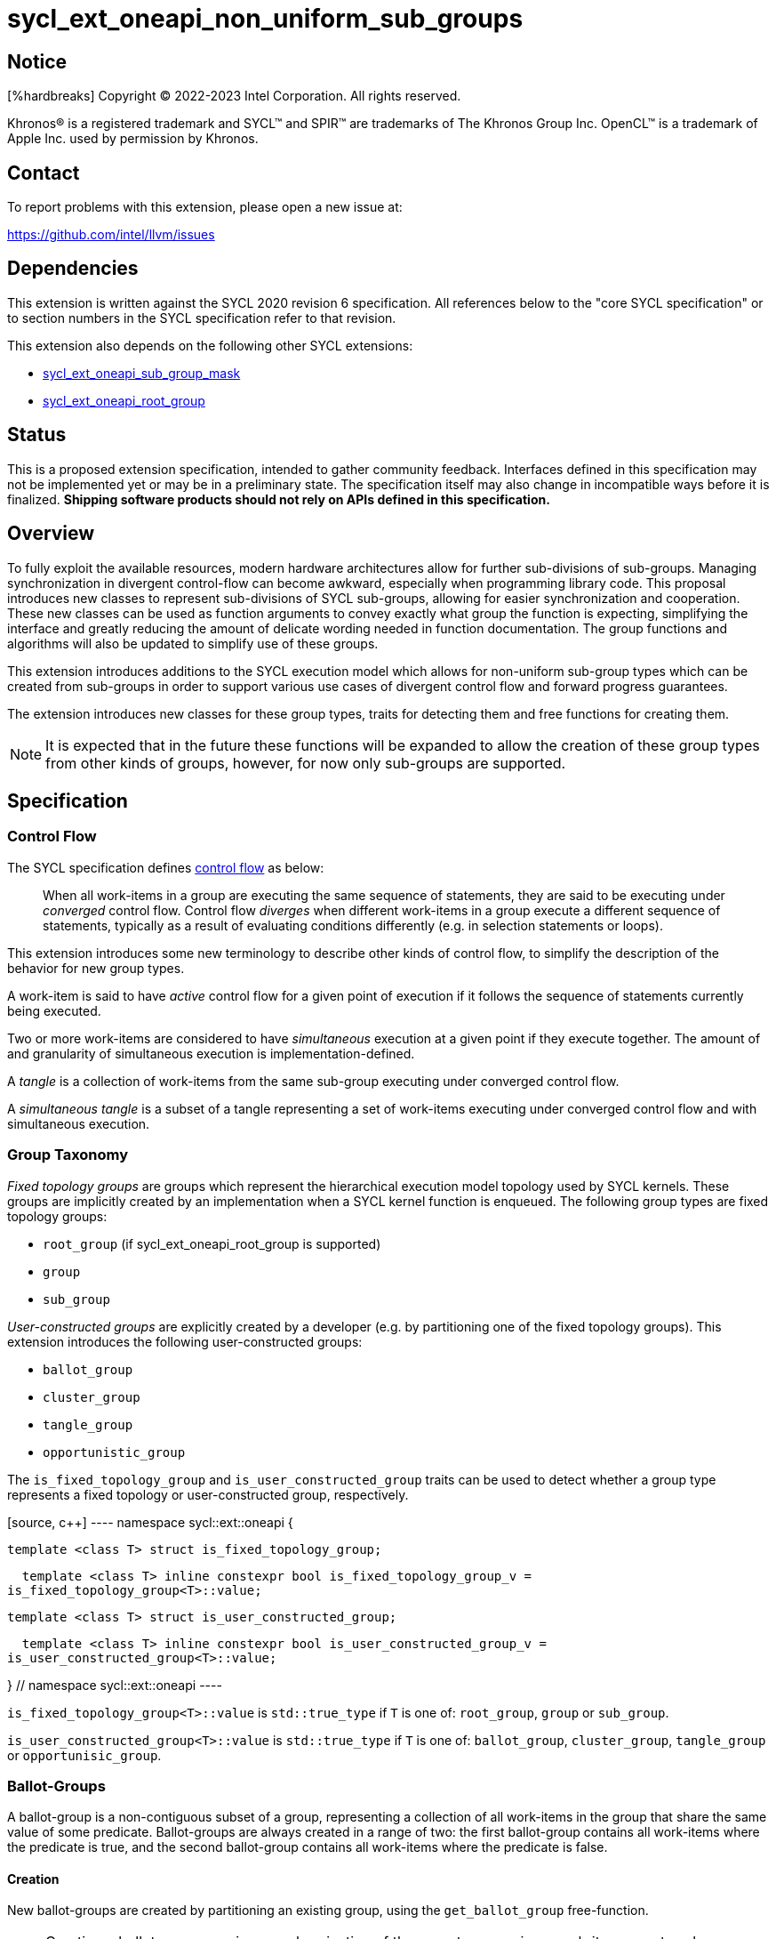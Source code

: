 = sycl_ext_oneapi_non_uniform_sub_groups

:source-highlighter: coderay :coderay-linenums-mode: table

// This section needs to be after the document title.
:doctype: book :toc2: :toc: left :encoding: utf-8 :lang: en

:blank: pass:[ +]

// Set the default source code type in this document to C++, for syntax
// highlighting purposes.  This is needed because docbook uses c++ and html5
// uses cpp.
:language: {basebackend@docbook:c++:cpp}


== Notice

[%hardbreaks] Copyright (C) 2022-2023 Intel Corporation.  All rights reserved.

Khronos(R) is a registered trademark and SYCL(TM) and SPIR(TM) are trademarks
of The Khronos Group Inc.  OpenCL(TM) is a trademark of Apple Inc. used by
permission by Khronos.


== Contact

To report problems with this extension, please open a new issue at:

https://github.com/intel/llvm/issues


== Dependencies

This extension is written against the SYCL 2020 revision 6 specification.  All
references below to the "core SYCL specification" or to section numbers in the
SYCL specification refer to that revision.

This extension also depends on the following other SYCL extensions:

* link:https://github.com/intel/llvm/blob/sycl/sycl/doc/extensions/supported/sycl_ext_oneapi_sub_group_mask.asciidoc[sycl_ext_oneapi_sub_group_mask]
* link:https://github.com/intel/llvm/blob/sycl/sycl/doc/extensions/proposed/sycl_ext_oneapi_root_group.asciidoc[sycl_ext_oneapi_root_group]


== Status

This is a proposed extension specification, intended to gather community
feedback.  Interfaces defined in this specification may not be implemented yet
or may be in a preliminary state.  The specification itself may also change in
incompatible ways before it is finalized.  *Shipping software products should
not rely on APIs defined in this specification.*


== Overview

To fully exploit the available resources, modern hardware architectures allow
for further sub-divisions of sub-groups. Managing synchronization in divergent
control-flow can become awkward, especially when programming library code.
This proposal introduces new classes to represent sub-divisions of SYCL
sub-groups, allowing for easier synchronization and cooperation. These new
classes can be used as function arguments to convey exactly what group the
function is expecting, simplifying the interface and greatly reducing the
amount of delicate wording needed in function documentation. The group
functions and algorithms will also be updated to simplify use of these groups.

This extension introduces additions to the SYCL execution model which allows
for non-uniform sub-group types which can be created from sub-groups in order
to support various use cases of divergent control flow and forward progress
guarantees.

The extension introduces new classes for these group types, traits for
detecting them and free functions for creating them.

NOTE: It is expected that in the future these functions will be expanded to
allow the creation of these group types from other kinds of groups, however,
for now only sub-groups are supported.


== Specification

=== Control Flow

The SYCL specification defines
link:https://registry.khronos.org/SYCL/specs/sycl-2020/html/sycl-2020.html#control-flow[control
flow] as below:

> When all work-items in a group are executing the same sequence of statements,
> they are said to be executing under _converged_ control flow. Control flow
> _diverges_ when different work-items in a group execute a different sequence
> of statements, typically as a result of evaluating conditions differently
> (e.g.  in selection statements or loops).

This extension introduces some new terminology to describe other kinds of
control flow, to simplify the description of the behavior for new group types.

A work-item is said to have _active_ control flow for a given point of
execution if it follows the sequence of statements currently being executed.

Two or more work-items are considered to have _simultaneous_ execution at a
given point if they execute together. The amount of and granularity of
simultaneous execution is implementation-defined.

A _tangle_ is a collection of work-items from the same sub-group executing
under converged control flow.

A _simultaneous tangle_ is a subset of a tangle representing a set of
work-items executing under converged control flow and with simultaneous
execution.


=== Group Taxonomy

_Fixed topology groups_ are groups which represent the hierarchical execution
model topology used by SYCL kernels. These groups are implicitly created by an
implementation when a SYCL kernel function is enqueued. The following group
types are fixed topology groups:

- `root_group` (if sycl_ext_oneapi_root_group is supported)
- `group`
- `sub_group`

_User-constructed groups_ are explicitly created by a developer (e.g. by
partitioning one of the fixed topology groups). This extension introduces the
following user-constructed groups:

- `ballot_group`
- `cluster_group`
- `tangle_group`
- `opportunistic_group`

The `is_fixed_topology_group` and `is_user_constructed_group` traits can be
used to detect whether a group type represents a fixed topology or
user-constructed group, respectively.

[source, c++] ---- namespace sycl::ext::oneapi {

  template <class T> struct is_fixed_topology_group;

  template <class T> inline constexpr bool is_fixed_topology_group_v =
is_fixed_topology_group<T>::value;


  template <class T> struct is_user_constructed_group;

  template <class T> inline constexpr bool is_user_constructed_group_v =
is_user_constructed_group<T>::value;

} // namespace sycl::ext::oneapi ----

`is_fixed_topology_group<T>::value` is `std::true_type` if `T` is one of:
`root_group`, `group` or `sub_group`.

`is_user_constructed_group<T>::value` is `std::true_type` if `T` is one of:
`ballot_group`, `cluster_group`, `tangle_group` or `opportunisic_group`.


=== Ballot-Groups

A ballot-group is a non-contiguous subset of a group, representing a collection
of all work-items in the group that share the same value of some predicate.
Ballot-groups are always created in a range of two: the first ballot-group
contains all work-items where the predicate is true, and the second
ballot-group contains all work-items where the predicate is false.


==== Creation

New ballot-groups are created by partitioning an existing group, using the
`get_ballot_group` free-function.

NOTE: Creating a ballot-group requires synchronization of the parent group,
since work-items must exchange predicate values in order to determine group
membership.

[source, c++] ---- namespace ext::oneapi {

template <typename Group> ballot_group get_ballot_group(Group group, bool
predicate);

} // namespace ext::oneapi ---- _Constraints_: Available only if
`sycl::is_group_v<std::decay_t<Group>> && std::is_same_v<Group,
sycl::sub_group>` is true.

_Preconditions_: All work-items in `group` must encounter this function in
converged control flow.

_Effects_: Synchronizes all work-items in `group`.

_Returns_: A `ballot_group` consisting of the work-items in `group` for which
`predicate` has the same value as the calling work-item.


==== `ballot_group` Class

[source, c++] ---- namespace sycl::ext::oneapi {

class ballot_group { public: using id_type = id<1>; using range_type =
range<1>; using linear_id_type = uint32_t; static constexpr int dimensions = 1;
static constexpr sycl::memory_scope fence_scope =
sycl::memory_scope::sub_group;
    
    id_type get_group_id() const;

    id_type get_local_id() const;

    range_type get_group_range() const;

    range_type get_local_range() const;

    linear_id_type get_group_linear_id() const;

    linear_id_type get_local_linear_id() const;

    linear_id_type get_group_linear_range() const;

    linear_id_type get_local_linear_range() const;

    bool leader() const; };

} ----

[source,c++] ---- id_type get_group_id() const; ---- _Returns_: An `id`
representing the index of the ballot-group.

NOTE: This will always be either 0 (representing the group of work-items where
the predicate was true) or 1 (representing the group of work-items where the
predicate was false).

[source,c++] ---- id_type get_local_id() const; ---- _Returns_: An `id`
representing the calling work-item's position within the ballot-group.

[source,c++] ---- range_type get_group_range() const; ---- _Returns_: A `range`
representing the number of ballot-groups.

NOTE: This will always return a `range` of 2, as there will always be two
groups; one representing the group of work-items where the predicate was true
and another representing the group of work-items where the predicate was false.

[source,c++] ---- range_type get_local_range() const; ---- _Returns_: A `range`
representing the number of work-items in the ballot-group.

[source,c++] ---- id_type get_group_linear_id() const; ---- _Returns_: A
linearized version of the `id` returned by `get_group_id()`.

[source,c++] ---- id_type get_local_linear_id() const; ---- _Returns_: A
linearized version of the `id` returned by `get_local_linear_id()`.

[source,c++] ---- range_type get_group_linear_range() const; ---- _Returns_: A
linearized version of the `id` returned by `get_group_range()`.

[source,c++] ---- range_type get_local_linear_range() const; ---- _Returns_: A
linearized version of the `id` returned by `get_local_range()`.

[source,c++] ---- bool leader() const; ---- _Returns_: `true` for exactly one
work-item in the ballot-group, if the calling work-item is the leader of the
ballot-group, and `false` for all other work-items in the ballot-group. The
leader of the ballot-group is guaranteed to be the work-item for which
`get_local_id()` returns 0.


==== Usage Example

In the following example a sub-group is split up and one branch of the control
flow performs a group barrier with a subset of the sub-group. This subset is
then further subdivided.

[source, c++] ---- auto sub_group = it.get_sub_group(); auto will_branch =
sub_group.get_local_linear_id() % 2 == 0;
// get group representing the subset of the sub-group that took the branch
sycl::ext::oneapi::ballot_group inner =
sycl::ext::oneapi::get_ballot_group(sub_group, will_branch); if (will_branch) {
  // synchronize across the work-items that took the branch
  sycl::group_barrier(inner);

  // reduce across subset of outer work-items that took the branch
  float ix = sycl::reduce_over_group(inner, x, plus<>());

  // once again diverge the groups
  auto will_branch_further = inner.get_local_linear_id() < 8; auto inner_inner
= get_ballot_group(inner, will_branch_further); if (will_branch_further) {
      // still synchronizing without deadlock
      sycl::group_barrier(inner_inner); } }

// take a subset of an opportunistic group
auto matching_active_items =
get_ballot_group(get_opportunistic_group(sub_group), some_predicate()); ----

This will allow functions to cause divergent control flow without having to
consider how to converge again to synchronize.


=== Cluster-Groups

A cluster-group is a contiguous collection of work-items created by subdividing
a group into equally sized parts, such that each work-item is a member of
exactly one cluster. The size of a cluster-group is a static (compile-time)
property.


==== Creation

New cluster-groups are created by partitioning an existing group, using the
`get_cluster_group` free-function.

NOTE: Creating a cluster-group does not require synchronization of the parent
group, since work-items can independently identify cluster members given a
fixed cluster size.

[source, c++] ---- namespace ext::oneapi {

template <size_t ClusterSize, typename Group> cluster_group<ClusterSize>
get_cluster_group(Group group);

} // namespace ext::oneapi ----

_Constraints_: Available only if `sycl::is_group_v<std::decay_t<Group>> &&
std::is_same_v<Group, sycl::sub_group>` is true. `ClusterSize` must be positive
and a power of 2.

_Preconditions_: `ClusterSize` must be less than or equal to the result of
`group.get_max_local_range()`. `group.get_local_linear_range()` must be evenly
divisible by `ClusterSize`.

_Returns_: A `cluster_group<ClusterSize>` consisting of all work-items in
`group` that are in the same cluster as the calling work-item.


==== `cluster_group` Class

[source, c++] ---- namespace sycl::ext::oneapi {

template <std::size_t ClusterSize> class cluster_group { public: using id_type
= id<1>; using range_type = range<1>; using linear_id_type = uint32_t; static
constexpr int dimensions = 1; static constexpr sycl::memory_scope fence_scope =
sycl::memory_scope::sub_group;
    
    id_type get_group_id() const;

    id_type get_local_id() const;

    range_type get_group_range() const;

    range_type get_local_range() const;

    linear_id_type get_group_linear_id() const;

    linear_id_type get_local_linear_id() const;

    linear_id_type get_group_linear_range() const;

    linear_id_type get_local_linear_range() const;

    bool leader() const; };

} ----

[source,c++] ---- id_type get_group_id() const; ---- _Returns_: An `id`
representing the index of the cluster-group.

[source,c++] ---- id_type get_local_id() const; ---- _Returns_: An `id`
representing the calling work-item's position within the cluster-group.

[source,c++] ---- range_type get_group_range() const; ---- _Returns_: A `range`
representing the number of cluster-groups.

[source,c++] ---- range_type get_local_range() const; ---- _Returns_: A `range`
representing the number of work-items in the cluster-group.

[source,c++] ---- id_type get_group_linear_id() const; ---- _Returns_: A
linearized version of the `id` returned by `get_group_id()`.

[source,c++] ---- id_type get_local_linear_id() const; ---- _Returns_: A
linearized version of the `id` returned by `get_local_linear_id()`.

[source,c++] ---- range_type get_group_linear_range() const; ---- _Returns_: A
linearized version of the `id` returned by `get_group_range()`.

[source,c++] ---- range_type get_local_linear_range() const; ---- _Returns_: A
linearized version of the `id` returned by `get_local_range()`.

[source,c++] ---- bool leader() const; ---- _Returns_: `true` for exactly one
work-item in the cluster-group, if the calling work-item is the leader of the
cluster-group, and `false` for all other work-items in the cluster-group. The
leader of the cluster-group is guaranteed to be the work-item for which
`get_local_id()` returns 0.


==== Usage Examples

[source, c++] ----
// sum the buffer in groups of 8
constexpr std::size_t cluster_size = 8; auto sub_group = it.get_sub_group();
auto cluster = get_cluster_group<cluster_size>(sub_group);
// compiler knows that exactly 3 shuffles are needed to sum the values
auto result = sycl::reduce_over_group(cluster, buf[it.get_local_linear_id()],
sycl::plus<>()); if (cluster.leader()){
buf[it.get_local_linear_id()/cluster_size] = result; } ----

Another use of `cluster_group` would be to provide an interface with a
compile-time known size of cluster-group as an argument.

[source, c++] ---- void
func_that_needs_4_work_items(sycl::ext::oneapi::cluster_group<4> group); ----


=== Tangle-Groups

A tangle-group is a non-contiguous subset of a group representing work-items
executing in a tangle. A tangle-group can therefore be used to capture all
work-items currently executing the same control flow.


==== Creation

New tangle-groups are created by partitioning an existing group, using the
`get_tangle_group` free-function.

NOTE: Creating a tangle-group may require synchronization of the parent group
on some devices, since it may be necessary to wait for work-items to
reconverge. For consistency, synchronization is required by all
implementations.

[source, c++] ---- namespace ext::oneapi {

template <typename Group> tangle_group get_tangle_group(Group group);

} // namespace ext::oneapi ----

_Constraints_: Available only if `sycl::is_group_v<std::decay_t<Group>> &&
std::is_same_v<Group, sycl::sub_group>` is true.

_Preconditions_: All work-items in `group` must encounter this function in
converged control flow.

_Effects_: Synchronizes all work-items in `group`.

_Returns_: A `tangle_group` consisting of the work-items in `group` which are
part of the same tangle.


==== `tangle_group` Class

[source, c++] ---- namespace sycl::ext::oneapi {

class tangle_group { public: using id_type = id<1>; using range_type =
range<1>; using linear_id_type = uint32_t; static constexpr int dimensions = 1;
static constexpr sycl::memory_scope fence_scope =
sycl::memory_scope::sub_group;
    
    id_type get_group_id() const;

    id_type get_local_id() const;

    range_type get_group_range() const;

    range_type get_local_range() const;

    linear_id_type get_group_linear_id() const;

    linear_id_type get_local_linear_id() const;

    linear_id_type get_group_linear_range() const;

    linear_id_type get_local_linear_range() const;

    bool leader() const; };

} ----

[source,c++] ---- id_type get_group_id() const; ---- _Returns_: An `id`
representing the index of the tangle-group.

NOTE: This will always be an `id` with all values set to 0, since there can
only be one tangle-group.

[source,c++] ---- id_type get_local_id() const; ---- _Returns_: An `id`
representing the calling work-item's position within the tangle-group.

[source,c++] ---- range_type get_group_range() const; ---- _Returns_: A `range`
representing the number of tangle-groups.

NOTE: This will always return a `range` of 1 as there can only be one
tangle-group.

[source,c++] ---- range_type get_local_range() const; ---- _Returns_: A `range`
representing the number of work-items in the tangle-group.

[source,c++] ---- id_type get_group_linear_id() const; ---- _Returns_: A
linearized version of the `id` returned by `get_group_id()`.

[source,c++] ---- id_type get_local_linear_id() const; ---- _Returns_: A
linearized version of the `id` returned by `get_local_linear_id()`.

[source,c++] ---- range_type get_group_linear_range() const; ---- _Returns_: A
linearized version of the `id` returned by `get_group_range()`.

[source,c++] ---- range_type get_local_linear_range() const; ---- _Returns_: A
linearized version of the `id` returned by `get_local_range()`.

[source,c++] ---- bool leader() const; ---- _Returns_: `true` for exactly one
work-item in the tangle-group, if the calling work-item is the leader of the
tangle-group, and `false` for all other work-items in the tangle-group. The
leader of the tangle-group is guaranteed to be the work-item for which
`get_local_id()` returns 0.


==== Usage Examples

TODO: Usage example for tangle groups.


=== Opportunistic-Groups

An opportunistic-group is a non-contiguous subset of a sub-group, representing
the work-items of a simultaneous tangle.

In SYCL implementations where work-items have strong forward progress
guarantees (and can therefore make progress independently of other work-items
in the same sub-group), divergent control flow can lead to work-items in a
sub-group executing in a tangle but not in a simultaneous tangle.

In some cases it may be helpful to capture this group and use it for
opportunistic optimizations.


==== Creation

Opportunistic groups are created by calls to the `get_opportunistic_group()`
free-function. Each call to `get_opportunistic_group()` returns a different
group. There are no guarantees that a group returned by
`get_opportunistic_group()` will contain all work-items executing the same
control flow, nor the the same set of work-items as the group returned by any
previous call to `get_opportunistic_group()`.

NOTE: Creating an opportunistic group does not require synchronization because
it is designed to capture whichever set of work-items happen to call
`get_opportunistic_group()` simultaneously.

[source, c++] ---- namespace ext::oneapi::this_kernel {

opportunistic_group get_opportunistic_group();

} // namespace ext::oneapi::this_kernel ----

_Returns_: An `opportunistic_group` consisting of all work-items in the same
sub-group as the calling work-item which are also part of the same simultaneous
tangle.


==== `opportunistic_group` Class

[source, c++]
----
namespace sycl::ext::oneapi {

class opportunistic_group {
public:
    using id_type = id<1>;
    using range_type = range<1>;
    using linear_id_type = uint32_t;
    static constexpr int dimensions = 1;
    static constexpr sycl::memory_scope fence_scope =
        sycl::memory_scope::sub_group;
    
    id_type get_group_id() const;

    id_type get_local_id() const;

    range_type get_group_range() const;

    range_type get_local_range() const;

    linear_id_type get_group_linear_id() const;

    linear_id_type get_local_linear_id() const;

    linear_id_type get_group_linear_range() const;

    linear_id_type get_local_linear_range() const;

    bool leader() const;
};

}
----

[source,c++]
----
id_type get_group_id() const;
----
_Returns_: An `id` representing the index of the opportunistic-group.

NOTE: This will always be an `id` with all values set to 0, since there can
only be one opportunistic-group.

[source,c++]
----
id_type get_local_id() const;
----
_Returns_: An `id` representing the calling work-item's position within
the opportunistic-group.

[source,c++]
----
range_type get_group_range() const;
----
_Returns_: A `range` representing the number of opportunistic-groups.

NOTE: This will always return a `range` of 1 as there will only be one
opportunistic-group.

[source,c++]
----
range_type get_local_range() const;
----
_Returns_: A `range` representing the number of work-items in the
opportunistic-group.

[source,c++]
----
id_type get_group_linear_id() const;
----
_Returns_: A linearized version of the `id` returned by `get_group_id()`.

[source,c++]
----
id_type get_local_linear_id() const;
----
_Returns_: A linearized version of the `id` returned by `get_local_linear_id()`.

[source,c++]
----
range_type get_group_linear_range() const;
----
_Returns_: A linearized version of the `id` returned by `get_group_range()`.

[source,c++]
----
range_type get_local_linear_range() const;
----
_Returns_: A linearized version of the `id` returned by `get_local_range()`.

[source,c++]
----
bool leader() const;
----
_Returns_: `true` for exactly one work-item in the opportunistic-group, if the
calling work-item is the leader of the opportunistic-group, and `false` for all
other work-items in the opportunistic-group. The leader of the opportunistic
group is guaranteed to be the work-item for which `get_local_id()` returns 0.


==== Usage Example

The following example shows an atomic pointer being incremented.
It is expected that all the work-items in the sub_group will increment the
atomic value, but we opportunistically capture the groups of work-items as they
arrive to this point in the control flow.

[source, c++]
----
template <sycl::memory_order order, sycl::memory_scope scope, sycl::access::address_space addr_space>
int atomic_aggregate_inc(sycl::sub_group sub_group, sycl::atomic_ref<int, order, scope, addr_space> ptr) {
    sycl::ext::oneapi::opportunistic_group active_group = sycl::ext::oneapi::get_opportunistic_group(sub_group);
    int count = active_group.get_local_linear_range();
    int old_value;
    if (active_group.leader()) {
        old_value = ptr.fetch_add(count);
    }
    // return the value the individual work-item might have received if it had worked alone.
    auto index_in_group = active_group.get_local_linear_id();
    return sycl::select_from_group(active_group, old_value, 0) + index_in_group;
}
----

=== Group Functions

The following group functions support `ballot_group`, `cluster_group`,
`tangle_group` and `opportunistic_group` group types:

* `group_barrier`
* `broadcast`


=== Group Algorithms

The following group algorithms support `ballot_group`, `cluster_group`,
`tangle_group` and `opportunistic_group` group types:

* `joint_any_of` and `any_of_group`
* `joint_all_of` and `all_of_group`
* `joint_none_of` and `none_of_group`
* `shift_group_left`
* `shift_group_right`
* `permute_group_by_xor`
* `select_from_group`
* `joint_reduce`
* `reduce_over_group`
* `joint_exclusive_scan` and `exclusive_scan_over_group`
* `joint_inclusive_scan` and `inclusive_scan_over_group`


== Issues

* The wording of the group functions and group algorithms is still to be fleshed
out fully.
* Wording needs to be introduced to describe when particular non-uniform
sub-groups can be created from other non-uniform sub-groups.
* What happens when work-items in different control-flow call
ext_oneapi_get_opportunistic_group?
* The conditions for calling the group functions and algorithms need to be
decided on. It makes sense that reaching a group algorithm from a different
control-flow should be undefined behaviour, but is that at all enforcable or
detectable? Should it be possible to call group algorithms and group functions
with different group at the same time? Multiple ballot-groups with
non-overlapping members trying to do a reduce at the same time seems like a
common use case, but will hardware support it?
* If the main purpose of `group_ballot` from the
link:https://github.com/intel/llvm/blob/sycl/sycl/doc/extensions/SubGroupMask/SubGroupMask.asciidoc[sub group mask proposal]
is to represent subsets of sub-groups, then this work would make that redundant.
* To create a ballot-group, members of a sub-groups, ballot-groups,
opportunistic-groups, and cluster-groups could all broadcast the result of some
predicate function.
* The creation of a cluster-group only depends on the size of a sub-group and
the location of a work-item within that sub-group, meaning any work-item can
calculate the cluster-group it belongs in with no synchronization. It is
indirect to use another group in the creation of a cluster-group when the
implementation will be querying the containing sub-group and ignoring other
information.
* To create an opportunistic-group from another group, would likely involve
finding the intersection of a new opportunistic-group and another group. Without
hardware support, this would require synchronization between work-items and is
effectively equal to creating a ballot-group, so a ballot-group should be used
instead.
